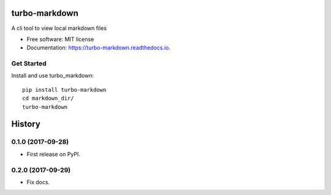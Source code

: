 ===============================
turbo-markdown
===============================


.. image:: https://img.shields.io/pypi/v/turbo_markdown.svg
        :target: https://pypi.python.org/pypi/turbo_markdown

.. image:: https://img.shields.io/travis/wecatch/turbo_markdown.svg
        :target: https://travis-ci.org/wecatch/turbo_markdown

.. image:: https://readthedocs.org/projects/turbo-markdown/badge/?version=latest
        :target: https://turbo-markdown.readthedocs.io/en/latest/?badge=latest
        :alt: Documentation Status

.. image:: https://pyup.io/repos/github/wecatch/turbo_markdown/shield.svg
     :target: https://pyup.io/repos/github/wecatch/turbo_markdown/
     :alt: Updates


A cli tool to view local markdown files


* Free software: MIT license
* Documentation: https://turbo-markdown.readthedocs.io.


Get Started
-------------

Install and use turbo_markdown::

    pip install turbo-markdown
    cd markdown_dir/
    turbo-markdown



=======
History
=======

0.1.0 (2017-09-28)
------------------

* First release on PyPI.

0.2.0 (2017-09-29)
------------------

* Fix docs.


